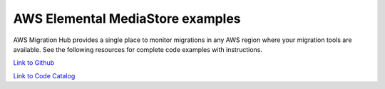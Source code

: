 .. Copyright Amazon.com, Inc. or its affiliates. All Rights Reserved.

   This work is licensed under a Creative Commons Attribution-NonCommercial-ShareAlike 4.0
   International License (the "License"). You may not use this file except in compliance with the
   License. A copy of the License is located at http://creativecommons.org/licenses/by-nc-sa/4.0/.

   This file is distributed on an "AS IS" BASIS, WITHOUT WARRANTIES OR CONDITIONS OF ANY KIND,
   either express or implied. See the License for the specific language governing permissions and
   limitations under the License.

#################################
AWS Elemental MediaStore examples
#################################

.. meta::
   :description: How to use the AWS SDK for Java to work with AWS Migration Hub
   :keywords: AWS for Java SDK code examples, AWS Migration Hub


AWS Migration Hub provides a single place to monitor migrations in any AWS region where your migration tools are available. See the following resources for complete code examples with instructions. 

`Link to Github <https://github.com/awsdocs/aws-doc-sdk-examples/tree/master/javav2/example_code/migrationhub>`_ 

`Link to Code Catalog <https://docs.aws.amazon.com/code-samples/latest/catalog/code-catalog-javav2-example_code-migrationhub.html>`_ 


